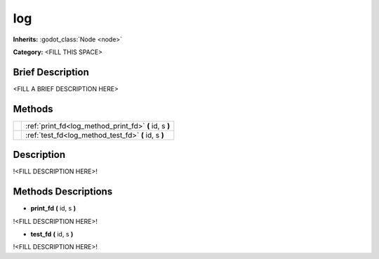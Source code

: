 log
===

**Inherits:** :godot_class:`Node <node>`

**Category:** <FILL THIS SPACE>

Brief Description
-----------------

<FILL A BRIEF DESCRIPTION HERE>


Methods
-------

+-------------------------------------------------------+-----------------------------------------------------------------------------------------+
|                                                       | :ref:`print_fd<log_method_print_fd>` **(** id, s **)**                                  |
+-------------------------------------------------------+-----------------------------------------------------------------------------------------+
|                                                       | :ref:`test_fd<log_method_test_fd>` **(** id, s **)**                                    |
+-------------------------------------------------------+-----------------------------------------------------------------------------------------+
Description
-----------

!<FILL DESCRIPTION HERE>!


Methods Descriptions
--------------------

.. _log_method_print_fd:

- **print_fd** **(** id, s **)** 

!<FILL DESCRIPTION HERE>!

.. _log_method_test_fd:

- **test_fd** **(** id, s **)** 

!<FILL DESCRIPTION HERE>!

